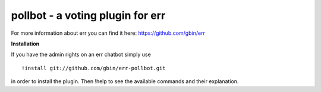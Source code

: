 pollbot - a voting plugin for err
=================================

For more information about err you can find it here: https://github.com/gbin/err

**Installation**

If you have the admin rights on an err chatbot simply use
::
    !install git://github.com/gbin/err-pollbot.git

in order to install the plugin.
Then !help to see the available commands and their explanation.


